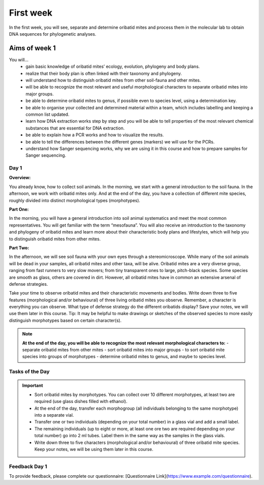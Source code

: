 .. _first-week:
First week
==========
In the first week, you will see, separate and determine oribatid mites and process them in the molecular lab to obtain DNA sequences for phylogenetic analyses.

Aims of week 1
--------------
You will…
  - gain basic knowledge of oribatid mites’ ecology, evolution, phylogeny and body plans.
  - realize that their body plan is often linked with their taxonomy and phylogeny.
  - will understand how to distinguish oribatid mites from other soil-fauna and other mites.
  - will be able to recognize the most relevant and useful morphological characters to separate oribatid mites into major groups.
  - be able to determine oribatid mites to genus, if possible even to species level, using a determination key.
  - be able to organise your collected and determined material within a team, which includes labelling and keeping a common list updated.
  - learn how DNA extraction works step by step and you will be able to tell properties of the most relevant chemical substances that are essential for DNA extraction.
  - be able to explain how a PCR works and how to visualize the results.
  - be able to tell the differences between the different genes (markers) we will use for the PCRs.
  - understand how Sanger sequencing works, why we are using it in this course and how to prepare samples for Sanger sequencing.

Day 1
^^^^^
**Overview:**

You already know, how to collect soil animals. In the morning, we start with a general introduction to the soil fauna. In the afternoon, we work with oribatid mites only. And at the end of the day, you have a collection of different mite species, roughly divided into distinct morphological types (morphotypes).

**Part One:**

In the morning, you will have a general introduction into soil animal systematics and meet the most common representatives.
You will get familiar with the term “mesofauna”.
You will also receive an introduction to the taxonomy and phylogeny of oribatid mites and learn more about their characteristic body plans and lifestyles, which will help you to distinguish oribatid mites from other mites.

**Part Two:**

In the afternoon, we will see soil fauna with your own eyes through a stereomicroscope. While many of the soil animals will be dead in your samples, all oribatid mites and other taxa, will be alive. Oribatid mites are a very diverse group, ranging from fast runners to very slow movers; from tiny transparent ones to large, pitch-black species. Some species are smooth as glass, others are covered in dirt. However, all oribatid mites have in common an extensive arsenal of defense strategies.

Take your time to observe oribatid mites and their characteristic movements and bodies. Write down three to five features (morphological and/or behavioural) of three living oribatid mites you observe. Remember, a character is everything you can observe. What type of defense strategy do the different oribatids display? Save your notes, we will use them later in this course. Tip: It may be helpful to make drawings or sketches of the observed species to more easily distinguish morphotypes based on certain character(s).

.. note::
	**At the end of the day, you will be able to recognize the most relevant morphological characters to:**
  	- separate oribatid mites from other mites
  	- sort oribatid mites into major groups
  	- to sort oribatid mite species into groups of morphotypes
  	- determine oribatid mites to genus, and maybe to species level.

Tasks of the Day
^^^^^^^^^^^^^^^^
.. important::
	  - Sort oribatid mites by morphotypes. You can collect over 10 different morphotypes, at least two are required (use glass dishes filled with ethanol).
	  - At the end of the day, transfer each morphogroup (all individuals belonging to the same morphotype) into a separate vial.
	  - Transfer one or two individuals (depending on your total number) in a glass vial and add a small label.
	  - The remaining individuals (up to eight or more, at least one ore two are required depending on your total number) go into 2 ml tubes. Label them in the same way as the samples in the glass vials.
	  - Write down three to five characters (morphological and/or behavioural) of three oribatid mite species. Keep your notes, we will be using them later in this course.

Feedback Day 1
^^^^^^^^^^^^^^
To provide feedback, please complete our questionnaire: [Questionnaire Link](https://www.example.com/questionnaire).
